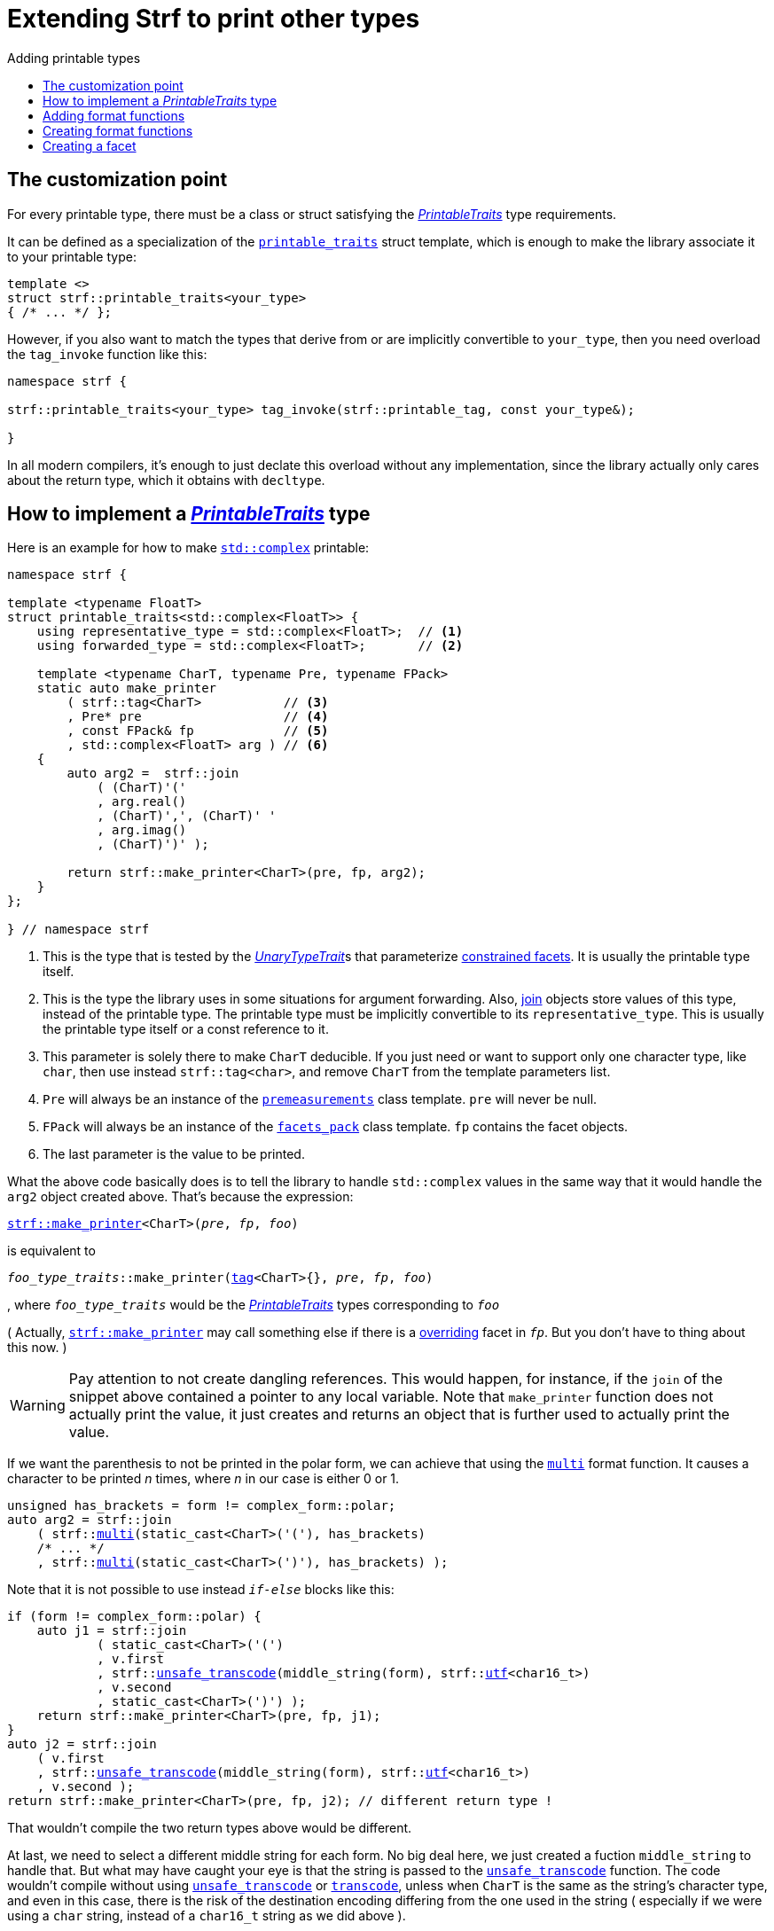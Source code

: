 ////
Copyright (C) (See commit logs on github.com/robhz786/strf)
Distributed under the Boost Software License, Version 1.0.
(See accompanying file LICENSE_1_0.txt or copy at
http://www.boost.org/LICENSE_1_0.txt)
////

:strf-revision: develop
:strf-src-root: https://github.com/robhz786/strf/blob/{strf-revision}
:UnaryTypeTrait: link:https://en.cppreference.com/w/cpp/named_req/UnaryTypeTrait[UnaryTypeTrait]

:output_buffer:   <<destination_hpp#output_buffer,output_buffer>>
:destination:   <<destination_hpp#destination,destination>>

:PrintableTraits:       <<strf_hpp#PrintableTraits,PrintableTraits>>
:printable_traits:      <<strf_hpp#printable_traits_of,printable_traits>>
:representative_type:   <<strf_hpp#PrintableTraits_representative_type,representative_type>>
:forwarded_type:        <<strf_hpp#PrintableTraits_forwarded_type,forwarded_type>>
:format_specifiers:     <<strf_hpp#PrintableTraits_format_specifiers,format_specifiers>>
:FormatSpecifier:       <<strf_hpp#FormatSpecifier,FormatSpecifier>>
:printable_overrider_c: <<strf_hpp#printable_overrider_c,printable_overrider_c>>
:dont_override:         <<strf_hpp#dont_override,dont_override>>
:premeasurements:       <<strf_hpp#premeasurements,premeasurements>>
:measure:               <<strf_hpp#measure,measure>>
:printable_with_fmt:    <<strf_hpp#printable_with_fmt,printable_with_fmt>>
:make_printer:          <<strf_hpp#make_printer,make_printer>>
:strf_make_printer:     <<strf_hpp#make_printer,strf::make_printer>>

:alignment_format_specifier:   <<strf_hpp#alignment_format_specifier,alignment_format_specifier>>
:alignment_format_specifier_q: <<strf_hpp#alignment_format_specifier,alignment_format_specifier_q>>
:float_format_specifier:       <<strf_hpp#float_format_specifier,float_format_specifier>>
:get_float_format:      <<strf_hpp#float_format_specifier,get_float_format>>
:set_float_format:      <<strf_hpp#float_format_specifier,set_float_format>>
:get_alignment_format:  <<strf_hpp#alignment_format_specifier_fn_false,get_alignment_format>>
:set_alignment_format:  <<strf_hpp#alignment_format_specifier_fn_false,set_alignment_format>>

:join:            <<quick_reference#join,join>>
:Facet:           <<strf_hpp#Facet,Facet>>
:use_facet:       <<strf_hpp#use_facet,use_facet>>
:facets_pack:     <<strf_hpp#facets_pack,facets_pack>>
:tag:             <<strf_hpp#tag,tag>>

:width_calculator_c:     <<strf_hpp#width_calculator_c,width_calculator_c>>
:charset_c:              <<strf_hpp#charset_c,charset_c>>
:dynamic_charset:        <<strf_hpp#dynamic_charset,dynamic_charset>>
:lettercase_c:           <<strf_hpp#lettercase,lettercase_c>>
:lettercase:             <<strf_hpp#lettercase,lettercase>>
:numpunct_c:             <<strf_hpp#numpunct_c,numpunct_c>>
:numpunct:               <<strf_hpp#numpunct,numpunct>>

:multi:           <<quick_reference#multi,multi>>
:transcode:       <<quick_reference#string_formatting,transcode>>
:unsafe_transcode:       <<quick_reference#string_formatting,unsafe_transcode>>
:utf:             <<quick_reference#static_char_constexpr,utf>>

:middle_dots:     &#183;&#183;&#183;
:four_dots:       &#x2025; &#2025;

= Extending Strf to print other types
:source-highlighter: prettify
:icons: font
:toc: left
:toc-title: Adding printable types

== The customization point

For every printable type, there must be a class or struct satisfying the
__{PrintableTraits}__ type requirements.

It can be defined as a specialization of the `{printable_traits}` struct
template, which is enough to make the library associate it to your
printable type:

[source,cpp,subs=normal]
----
template <>
struct strf::printable_traits<your_type>
{ /{asterisk} \... {asterisk}/ };
----

However, if you also want to match the types that derive from
or are implicitly convertible to `your_type`, then you need
overload the `tag_invoke` function like this:

[source,cpp,subs=normal]
----
namespace strf {

strf::printable_traits<your_type> tag_invoke(strf::printable_tag, const your_type&);

}
----

In all modern compilers, it's enough to just declate this overload
without any implementation, since the library actually only cares about
the return type, which it obtains with `decltype`.

== How to implement a __{PrintableTraits}__ type [[CreatePrintableTraits]]

Here is an example for how to make
https://en.cppreference.com/w/cpp/numeric/complex[`std::complex`]
printable:

[source,cpp]
----
namespace strf {

template <typename FloatT>
struct printable_traits<std::complex<FloatT>> {
    using representative_type = std::complex<FloatT>;  // <1>
    using forwarded_type = std::complex<FloatT>;       // <2>

    template <typename CharT, typename Pre, typename FPack>
    static auto make_printer
        ( strf::tag<CharT>           // <3>
        , Pre* pre                   // <4>
        , const FPack& fp            // <5>
        , std::complex<FloatT> arg ) // <6>
    {
        auto arg2 =  strf::join
            ( (CharT)'('
            , arg.real()
            , (CharT)',', (CharT)' '
            , arg.imag()
            , (CharT)')' );

        return strf::make_printer<CharT>(pre, fp, arg2);
    }
};

} // namespace strf
----
<1> This is the type that is tested by the __{UnaryTypeTrait}__s that
    parameterize <<tutorial#constrained_facets,constrained facets>>.
    It is usually the printable type itself.
<2> This is the type the library uses in some situations for argument forwarding.
    Also, {join} objects store values of this type, instead of the printable type.
    The printable type must be implicitly convertible to its
    `representative_type`.
    This is usually the printable type itself or a const reference to it.
<3> This parameter is solely there to make `CharT` deducible.
    If you just need or want to support only one character type, like `char`,
    then use instead `strf::tag<char>`, and remove `CharT`
    from the template parameters list.
<4> `Pre` will always be an instance of the `{premeasurements}` class template.
    `pre` will never be null.
<5> `FPack` will always be an instance of the `{facets_pack}` class template.
     `fp` contains the facet objects.
<6> The last parameter is the value to be printed.

What the above code basically does is to tell the library to handle
`std::complex` values in the same way that it would handle the `arg2`
object created above. That's because the expression:

[source,cpp,subs=normal]
----
{strf_make_printer}<CharT>(__pre__, __fp__, __foo__)
----
is equivalent to

// [source,cpp,subs=normal]
// ----
// __overrider__.make_printer({tag}<CharT>{}, __pre__, __fp__, __foo__)
// ----
// , where `__overrider__` is a facet object of the `{printable_overrider_c}` category.
// If it is the default facet, then such expression is equivalent to:

[source,cpp,subs=normal]
----
__foo_type_traits__::make_printer({tag}<CharT>{}, __pre__, __fp__, __foo__)
----
, where `__foo_type_traits__` would be the __{PrintableTraits}__ types
corresponding to `__foo__`

( Actually, `{strf_make_printer}` may call something else
if there is a <<howto_override_printable_types#,overriding>>
facet in `__fp__`. But you don't have to thing about this now. )

WARNING: Pay attention to not create dangling references.
This would happen, for instance, if the `join` of the snippet above
contained a pointer to any local variable.
Note that `make_printer` function does not actually print the value,
it just creates and returns an object that is further used to actually
print the value.

////
The `Pre` template parameter is always an instance of the `pre`
value that is an already printable.
////



If we want the parenthesis to not be printed in the polar form,
we can achieve that using the `{multi}` format function.
It causes a character to be printed __n__ times,
where __n__ in our case is either 0 or 1.

[source,cpp,subs=normal]
----
unsigned has_brackets = form != complex_form::polar;
auto arg2 = strf::join
    ( strf::{multi}(static_cast<CharT>('('), has_brackets)
    /{asterisk} \... {asterisk}/
    , strf::{multi}(static_cast<CharT>(')'), has_brackets) );
----

Note that it is not possible to use instead `__if-else__` blocks like this:

[source,cpp,subs=normal]
----
if (form != complex_form::polar) {
    auto j1 = strf::join
            ( static_cast<CharT>('(')
            , v.first
            , strf::{unsafe_transcode}(middle_string(form), strf::{utf}<char16_t>)
            , v.second
            , static_cast<CharT>(')') );
    return strf::make_printer<CharT>(pre, fp, j1);
}
auto j2 = strf::join
    ( v.first
    , strf::{unsafe_transcode}(middle_string(form), strf::{utf}<char16_t>)
    , v.second );
return strf::make_printer<CharT>(pre, fp, j2); // different return type !
----

That wouldn't compile the two return types above would be different.

At last, we need to select a different middle string for each form.
No big deal here, we just created a fuction `middle_string` to handle that.
But what may have caught your eye is that the string is passed to
the `{unsafe_transcode}` function. The code wouldn't compile
without using `{unsafe_transcode}` or `{transcode}`, unless
when `CharT` is the same as the string's character type, and even
in this case, there is the risk of the destination encoding differing
from the one used in the string ( especially if we were using a `char`
string, instead of a `char16_t` string as we did above ).

[source,cpp,subs=normal]
----
auto arg2 = strf::{join}
    ( /{asterisk} \... {asterisk}/
    , /{asterisk} \... {asterisk}/
    , strf::{unsafe_transcode}(middle_string(form), strf::{utf}<char16_t>)
    , /{asterisk} \... {asterisk}/
    , /{asterisk} \... {asterisk}/ );
----

Now you are ready to go:

[source,cpp]
----
void sample()
{
    auto str = strf::to_string(std::complex<double>(3, 4));
    assert(str == "(3, 4)");

    str = strf::to_string.with(complex_form::algebric) (std::complex<double>(3, 4));
    assert(str == "(3 + i*4)");
}
----

== Adding format functions

Format functions are defined in classes that
comply with the __{FormatSpecifier}__ requirements.
If you want to add format functions
you need to create one and/or
select one or some of those provided by the library.
Then, in your __PrintableTraits__ class, you need
to define a member `{format_specifiers}` as a type alias
to `{tag}<Fmts\...>`,
where `Fmts\...` are the __{FormatSpecifier}__ types you want
to enable.

The `{alignment_format_specifier}` and the `{float_format_specifier}`
are two _FormatSpecifier_ types that make sense for `std::complex`:
so let's select them:

[source,cpp,subs=normal]
----
namespace strf {

template <typename FloatT>
struct printable_traits<std::complex<FloatT>> {
    // ...
    using {format_specifiers} = strf::{tag}<{alignment_format_specifier}, {float_format_specifier}>;
    // ...
};

} // namespace strf
----

After that, whenever a value `x` is a `std::complex`,
expressions like `+strf::fmt(x)` and `*strf::sci(x) > 20` and `right(x, 20, '_').sci()`
are all well-formed, and the type of `strf::fmt(x)` is
`{printable_with_fmt}<printable_traits<std::complex<...>>, Fmts\...>`, where `Fmts\...`
are the types you used in to define the `format_specifiers` type alias.

Though well-formed, they are still not printable.
To make them printable,  we need to overload `make_printer`
member function template:

[source,cpp,subs=normal]
----
namespace strf {

template <typename FloatT>
struct printable_traits<std::complex<FloatT>> {

    // \...

    template <typename CharT, typename Pre, typename FPack>
    static auto make_printer
        ( strf::tag<CharT>
        , Pre* pre
        , const FPack& fp
        , std::complex<FloatT> arg)
    {
        // handles value without formatting
        // ( same as before )
    }

    template < typename CharT, typename Pre, typename FPack, typename\... T>
    static auto make_printer
        ( strf::tag<CharT>
        , Pre* pre
        , const FPack& fp
        , strf::{printable_with_fmt}<T\...> arg )
    {
        // handles value with formatting

        auto v = arg.value()
        auto arg2 = strf::join
            ( strf::{multi}(static_cast<CharT>('('), has_brackets)
            , strf::fmt(v.real()).{set_float_format}(arg.{get_float_format}())
            , (CharT)',', (CharT)' '
            , strf::fmt(v.imag()).{set_float_format}(arg.{get_float_format}())
            , strf::{multi}(static_cast<CharT>(')'), has_brackets) );
        auto arg3 = arg2.{set_alignment_format}(arg.{get_alignment_format}());
        return strf::make_printer<CharT>(pre, fp, arg3);
    }
};

} // namespace strf
----



Instead of taking a raw `std::complex<Float>`, the new overload takes a
`{printable_with_fmt}<T\...>` which matches the return type of the format functions.
Note that we need to add that template parameter pack because the __FormatSpecifiers__ types
in `{printable_with_fmt}` may change as some format functions are used. For example:
[source,cpp,subs=normal]
----
std::complex<double> x;

auto arg1 = strf::fmt(x);
auto arg2 = strf::fmt(x).sci();
auto arg3 = strf::fmt(x).sci() > 10;

// arg1, arg2 and arg3 have different types:
static_assert(! std::is_same_v(decltype(arg1), decltype(arg2)));
static_assert(! std::is_same_v(decltype(arg2), decltype(arg3)));
----

We can keep the old `make_printer` ( the one that takes `std::complex`
without formatting ), but we could also remove it. Because when the expression
below is not well-formed:
[source,cpp,subs=normal]
----
__PrintableTraits__::make_printer({tag}<CharT>{}, pre, fp, x)
----
, and the type of `x` is not an instance `{printable_with_fmt}`, then
the library invokes the following instead:
[source,cpp,subs=normal]
----
__PrintableTraits__::make_printer({tag}<CharT>{}, pre, fp, strf::fmt(x))
----

Anyway, let's examine the new function. You can see there are few changes from
the original. The first one is that we need to use `value()` function
to extract the `std::complex` value:

[source,cpp,subs=normal]
----
        auto v = arg**.value()**;
----

Second, we re-apply the floating-point format the each floating-point value:

[source,cpp,subs=normal]
----
        auto arg2 = strf::join
            ( /{asterisk} ... {asterisk}/
            , strf::fmt(v.real()).{set_float_format}(arg.{get_float_format}())
            , /{asterisk} ... {asterisk}/
            , strf::fmt(v.imag()).{set_float_format}(arg.{get_float_format}())
            , /{asterisk} ... {asterisk}/ );
----

Third, we apply the alignment format to the join:

[source,cpp,subs=normal]
----
        auto arg3 = arg2.{set_alignment_format}(arg.{get_alignment_format}());
----

== Creating format functions

But what if you don't want just to enable existing format functions
to your printable type, but also create new ones ?

This means we need to create a __{FormatSpecifier}__ class, which we will name
here as `std_complex_format_specifier`.
It is required to have a member type template named `fn` where
the format functions are defined. The template parameter is
used in the return type of the format functions:

////
So that when the user doesn't specify the form with format function,
the facet is used.

This means we will create a __{FormatSpecifier}__ class,
which in turns is required to have
a member template type named `fn` where the format functions are
defined. A template argument `T` is expected to derive from `fn<T>`
( yes the https://en.wikipedia.org/wiki/Curiously_recurring_template_pattern[
curiously recurring template pattern] ), and is only actually
used to define the return type of the format function.
////

[source,cpp,subs=normal]
----
enum class complex_form { vector, algebric, polar };

struct std_complex_format_specifier {

    template <class T>
    class fn
    {
    public:

        fn() = default;

        template <class U>
        constexpr fn(const fn<U>& u) noexcept
            : form_(u.form())
        {
        }

        // format functions

        constexpr T&& vector() && noexcept
        {
            form_ = complex_form::vector;
            return static_cast<T&&>(*this);
        }
        constexpr T&& algebric() && noexcept
        {
            form_ = complex_form::algebric;
            return static_cast<T&&>(*this);
        }
        constexpr T&& polar() && noexcept
        {
            form_ = complex_form::polar;
            return static_cast<T&&>(*this);
        }

        // observer

        constexpr complex_form get_complex_form() const
        {
            return form_;
        }

    private:

        complex_form form_ = complex_form::from_facet;
    };
};
----

`vector()`, `algebric()` and `polar()` are the format functions we are creating.

The `static_cast` expressions above work because
`fn<T>` is supposed to be a base class of `T`
( yes, it's the https://en.wikipedia.org/wiki/Curiously_recurring_template_pattern[CRTP] ).
Not only that, `T` is expected to be an instance of `{printable_with_fmt}`
that has `std_complex_format_specifier` as one of its template arguments.

Now let's suppose we want the `complex_form` value to
have the following effect on how the numbers are printed:

[caption=,cols="50,50"]
|===
|`complex_form::vector`   | `(3, 4)`
|`complex_form::algebric` | `(3 + i*4)`
|`complex_form::polar`    | `5∠ 0.9272952180016122`
|===


In our __PrintableTraits__ class, there are only two modifications:
First, the `format_specifiers` definition:

[source,cpp,subs=normal]
----
template <typename FloatT>
struct printable_traits<std::complex<FloatT>> {
    // \...
    using format_specifiers = strf::tag
        < **std_complex_format_specifier**
        , strf::alignment_format_specifier
        , strf::float_format_specifier >;
    // \...
----

And second, the `make_printer` that has the `printable_with_fmt` param:
[source,cpp]
----
namespace strf {

template <typename FloatT>
struct printable_traits<std::complex<FloatT>> {

    // ...

    template < typename CharT, typename Pre, typename FPack, typename... T>
    static auto make_printer
        ( strf::tag<CharT>
        , Pre* pre
        , const FPack& fp
        , strf::printable_with_fmt<T...> arg )
    {
        auto form = arg.get_complex_form();
        auto v = complex_coordinates(arg.value(), form);
        unsigned has_brackets = form != complex_form::polar;

         auto arg2 = strf::join
             ( strf::multi(static_cast<CharT>('('), has_brackets)                // <1>
             , strf::fmt(v.first).set_float_format(arg.get_float_format())
             , strf::unsafe_transcode(middle_string(form), strf::utf<char16_t>)  // <2>
             , strf::fmt(v.second).set_float_format(arg.get_float_format())
             , strf::multi(static_cast<CharT>(')'), has_brackets) );
         auto arg3 = arg2.set_alignment_format(arg.get_alignment_format());
         return strf::make_printer<CharT>(pre, fp, arg3);
    }

    private:  // ( some auxiliar functions )

    static std::pair<FloatT, FloatT> complex_coordinates
        ( std::complex<FloatT> x, complex_form form );

    static const char16_t* middle_string(complex_form form);
};

} // namespace strf
----
<1> If we want the parenthesis to not be printed in the polar form,
we can achieve that using the `{multi}` format function.
It causes a character to be printed __n__ times,
where __n__ in our case is either 0 or 1.
<2> The code wouldn't compile
without using `{unsafe_transcode}` or `{transcode}`, unless
when `CharT` is the same as the string's character type, and even
in this case, there is the risk of the destination encoding differing
from the one used in the string ( especially if we were using a `char`
string, instead of a `char16_t` string as we did above ).


[source,cpp]
----
void sample()
{
    std::complex<double> x{3, 4};

    auto str = strf::to_u16string (x, u" == ", strf::sci(x).p(5).polar() );

    assert(str == u"(3 + i*4) == 5.00000e+00∠ 9.27295e-01");
}
----

However, you may find that `std_complex_format_specifier::fn` is incomplete
because we only create format functions that are non-const
and use the `&&` ref-qualifier. Shouldn't we overload them
for the other cases as well ? They would be necessary
in situation like this:

[source,cpp,subs=normal]
----
const auto fmt1 = strf::fmt(std::complex<double>{3, 4});
auto fmt2 = fmt1.polar(); // error: no polar() for const lvalue
fmt2.algebric();          // error: no algebric() for non-const lvalue
----

So, for the sake of completeness, below goes `polar()` overloaded
for both rvalues and lvalues:

[source,cpp,subs=normal]
----
struct std_complex_format_specifier {
    // \...

    template <class T>
    class fn
    {
    public:

        // \...
        constexpr explicit fn(complex_form_fmt f) noexcept
            : form_(f)
        {
        }

        constexpr T&& polar() && noexcept
        {
            // ( same as before )
        }
        constexpr T& polar() & noexcept
        {
            form_ = complex_form_fmt::polar;
            return static_cast<T&>(*this);
        }
        constexpr T polar() const & noexcept
        {
            return T{ static_cast<const T&>(*this)
                    , strf::tag<std_complex_format_specifier> {}
                    , complex_form_fmt::polar };
        }
        // ( vector and algebric are analogous )

        // \...
    };
};
----

Since the const version of `polar()` can't modify the current object,
it instead returns a new one where each base class subobject is initialized
with (copied from) the correponding base class subobject of this object,
except the `std_complex_format_specifier::fn<T>` one,
which is initialized instead with `complex_form_fmt::polar`.
This is why we also need to add that constructor that has
a `complex_form_fmt` parameter. The `printable_with_fmt` constructor
used above is documented <<strf_hpp#printable_with_fmt_vwf2_t_i,here>>.

And its done! I think is a pretty complete example of how to make
`std::complex` printable. You can see the complete implementation
{strf-src-root}/examples/extend_input_std_complex.cpp[here].

== Creating a facet

Instead of creating the previous format functions, we could just
turn the enumeration `complex_form` into a facet. This would just
require some few lines:

[source,cpp,subs=normal]
----
struct complex_form_c {
    static constexpr complex_form get_default() noexcept {
        return complex_form::vector;
    }
};

template <> struct strf::facet_traits<complex_form> {
    using category = complex_form_c;
};
----

Then, instead of calling `get_complex_form()`,
`make_printer` would start with the line:

[source,cpp,subs=normal]
----
complex_form form = strf::{use_facet}<complex_form_c, std::complex<FloatT>>(fp);
----

`use_facet` is used to extract a facet object from a `{facets_pack}` object.
The first template parameter is the facet category.
The second is the usually printable type and it only has effect when there is
any <<tutorial#constrained_facets,constrained facets>> of the given category
in the the `{facets_pack}` object. The effect is that
`{use_facet}` only returns the value inside a constrained facet when
`Filter<Tag>::value` is `true` ,
where `Filter` is the template parameter of the constrained facet, and `Tag`
is the second template parameter used in `{use_facet}`
( which is `std::complex<FloatT>` in this case ).

This way, the complex form would be specified by passing `complex_form`
value as a facet object, instead of calling a format funcion:

[source,cpp]
----
void sample()
{
    str = strf::to_string.with(complex_form::algebric) (std::complex<double>(3, 4));
    assert(str == "(3 + i*4)");
}
----

